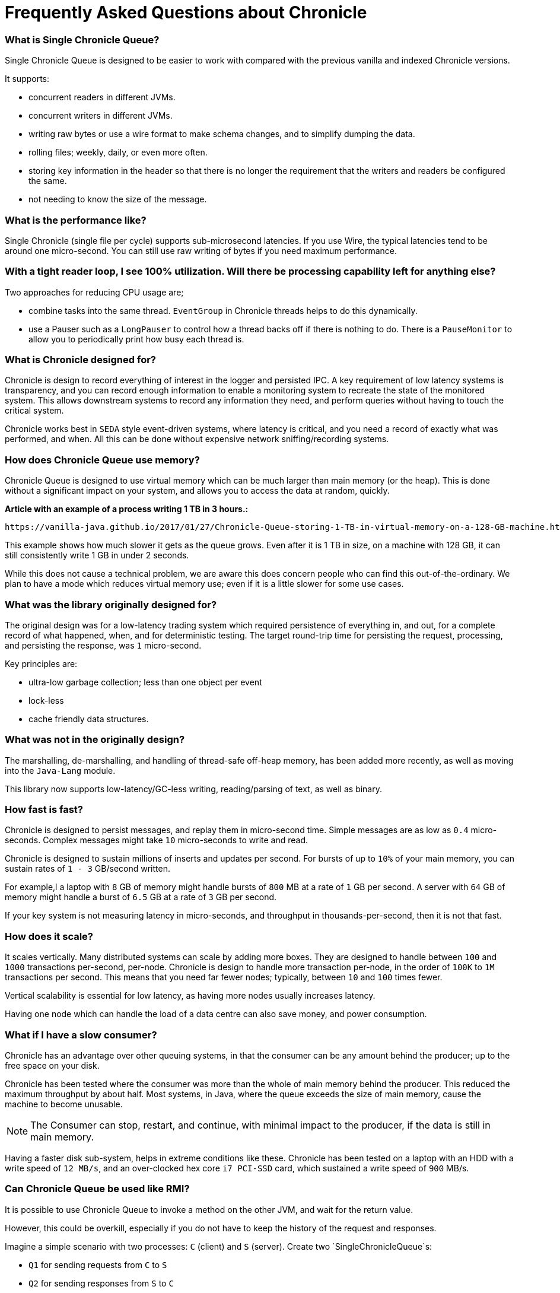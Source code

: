 = Frequently Asked Questions about Chronicle

=== What is Single Chronicle Queue?

Single Chronicle Queue is designed to be easier to work with compared with
the previous vanilla and indexed Chronicle versions.

It supports:

- concurrent readers in different JVMs.
- concurrent writers in different JVMs.
- writing raw bytes or use a wire format to make schema changes, and to simplify dumping the data.
- rolling files; weekly, daily, or even more often.
- storing key information in the header so that there is no longer the requirement that the writers and readers be configured the same.
- not needing to know the size of the message.

=== What is the performance like?

Single Chronicle (single file per cycle) supports sub-microsecond latencies. If you use Wire, the typical latencies tend to be around one micro-second.  You can still use raw writing of bytes if you need maximum performance.

=== With a tight reader loop, I see 100% utilization. Will there be processing capability left for anything else?

Two approaches for reducing CPU usage are;

 - combine tasks into the same thread. `EventGroup` in Chronicle threads helps to do this dynamically.
 - use a Pauser such as a `LongPauser` to control how a thread backs off if there is nothing to do.  There is a `PauseMonitor` to allow you to periodically print how busy each thread is.

=== What is Chronicle designed for?

Chronicle is design to record everything of interest in the logger and persisted IPC.
A key requirement of low latency systems is transparency, and you can record enough information to enable a monitoring system to recreate the state of the monitored system.  This allows downstream systems to record any information they need, and perform queries without having to touch the critical system.

Chronicle works best in `SEDA` style event-driven systems, where latency is critical, and you need a record of exactly what was performed, and  when. All this can be done without expensive network sniffing/recording systems.

=== How does Chronicle Queue use memory?

Chronicle Queue is designed to use virtual memory which can be much larger than main memory (or the heap). This is done without a significant impact on your system, and allows you to access the data at random, quickly.

*Article with an example of a process writing 1 TB in 3 hours.:*

 https://vanilla-java.github.io/2017/01/27/Chronicle-Queue-storing-1-TB-in-virtual-memory-on-a-128-GB-machine.html

This example shows how much slower it gets as the queue grows.
Even after it is 1 TB in size, on a machine with 128 GB, it can still consistently write 1 GB in under 2 seconds.

While this does not cause a technical problem, we are aware this does concern people who can find this out-of-the-ordinary. We plan to have a mode which reduces virtual memory use; even if it is a little slower for some use cases.

=== What was the library originally designed for?

The original design was for a low-latency trading system which required persistence of everything in, and out, for a complete record of
what happened, when, and for deterministic testing. The target round-trip time for persisting the request, processing, and persisting the response, was `1` micro-second.

Key principles are:

- ultra-low garbage collection; less than one object per event
- lock-less
- cache friendly data structures.

=== What was not in the originally design?

The marshalling, de-marshalling, and handling of thread-safe off-heap memory, has been added more recently, as well as moving into the `Java-Lang` module.

This library now supports low-latency/GC-less writing, reading/parsing of text, as well as binary.

===  How fast is fast?

Chronicle is designed to persist messages, and replay them in micro-second time.  Simple messages are as low as `0.4` micro-seconds.
Complex messages might take `10` micro-seconds to write and read.

Chronicle is designed to sustain millions of inserts and updates per second. For bursts of up to `10%` of your main memory, you can sustain rates of `1 - 3` GB/second written.

For example,l a laptop with `8` GB of memory might handle bursts of `800` MB at a rate of `1` GB per second.
A server with `64` GB of memory might handle a burst of `6.5` GB at a rate of `3` GB per second.

If your key system is not measuring latency in micro-seconds, and throughput in thousands-per-second, then it is not that fast.

=== How does it scale?

It scales vertically.  Many distributed systems can scale by adding more boxes.  They are designed to handle between `100` and `1000` transactions per-second, per-node.
Chronicle is design to handle more transaction per-node, in the order of `100K` to `1M` transactions per second.  This means that you need far fewer nodes; typically, between `10` and `100` times fewer.

Vertical scalability is essential for low latency, as having more nodes usually increases latency.

Having one node which can handle the load of a data centre can also save money, and power consumption.

=== What if I have a slow consumer?

Chronicle has an advantage over other queuing systems, in that the consumer can be any amount behind the producer; up to the free space on your disk.

Chronicle has been tested where the consumer was more than the whole of main memory behind the producer.  This reduced the maximum throughput by about half.
Most systems, in Java, where the queue exceeds the size of main memory, cause the machine to become unusable.

NOTE: The Consumer can stop, restart, and continue, with minimal impact to the producer, if the data is still in main memory.

Having a faster disk sub-system, helps in extreme conditions like these.
Chronicle has been tested on a laptop with an HDD with a write speed of `12 MB/s`, and an over-clocked hex core `i7 PCI-SSD` card, which sustained a write speed of `900` MB/s.

=== Can Chronicle Queue be used like RMI?

It is possible to use Chronicle Queue to invoke a method on the other JVM, and wait for the return value.

However, this could be overkill, especially if you do not have to keep the history of the request and responses.

Imagine a simple scenario with two processes: `C` (client) and `S` (server). Create two `SingleChronicleQueue`s:

- `Q1` for sending requests from `C` to `S`
- `Q2` for sending responses from `S` to `C`

The server has a thread that is polling (busy spin with back-off) on `Q1`. When it receives a request:

 - with `id=x` it does whatever is needed, and writes out response to `Q2`
 - with `id=x`. `C` polls `Q2` with some policy, and reads out responses as they appear. It uses the `id` to tie responses to requests.

The main task would be in devising a wire-level protocol for serialising your commands (equivalent to the method calls) from the client. This is application-specific, and can be done efficiently with the Chronicle tools.

Another issues to consider is what should the client do with the historical responses on startup? Some heartbeat systems so that the client knows that the server is alive. Archiving the old queues (`VanillaChronicle`) makes it easier, but at some cost.

For more details on how to do this https://vanilla-java.github.io/2016/03/23/Microservices-in-the-Chronicle-world-Part-1.html[read this series of posts]

=== What types of Excerpt are there?

Chronicle has three types of excerpt, each optimised for different purposes.

    ChronicleQueue queue = SingleChronicleQueueBuilder.binary(basePath).build();
    ExcerptAppender appender = queue.acquireAppender(); // sequential writes.
    ExcerptTailer tailer = queue.createTailer();       // sequential reads ideally, but random reads/write also possible.

=== How does writing work?

You can write using a try-with-resource block:

[source,java]
----
try (DocumentContext dc = wire.writingDocument(false)) {
    dc.wire().writeEventName("msg").text("Hello world");
}
----

You can write using a lambda which describes the message:

[source,java]
----
appender.writeDocument(wire -> wire.write(() -> "FirstName").text("Steve")
                                   .write(() -> "Surname").text("Jobs"));
----

For example. you may want to write different types of messages to a Chronicle queue, and process messages in consumers depending on their types. Chronicle Queue provides low level building blocks so that you can write any kind of message; it is up to you to choose the right data structure.

For example, you can prefix the data that you write to a Chronicle queue with a small header, and some meta-data. You can then use it as a discriminator for data processing.

You can also write/read a generic object. This will be slightly slower than using your own schema, but is it a simple way to always read the type you wrote.


=== How does reading work?

When you read an excerpt, it first checks that the index entry is there; the last thing that was written.

[source,java]
----
try (DocumentContext context = tailer.readingDocument()) {
    if (context.isPresent()) {
        Type t = tailer.read(() -> "message").object(Type.class);
        process(t);
    }
}
----

=== How is disk space managed?
A key assumption is that disk space is cheap, or at least it should be.  Some organizations have unrealistic internal charging rates,
but you should be able to get `100` GB for about one hour of your time.  This assumes retail costs for disks compared with minimum wage.
The organizational cost of disk is often `10-100x` the real cost, but so is your cost to the business.

In essence, disk space should be cheap, and you can record between a week and a month of continuous data, on one cheap drive.

Never the less, there is less maintenance overhead if the Chronicle logs rotate themselves, and there is work being done to implement this for Chronicle 2.1. Initially, Chronicle files will be rotated when they reach a specific number of entries.

=== I want to use Chronicle as an off-heap cache. What do I do?

Chronicle Queue is designed for replay.  While it can be used as an off-heap persisted cache, it does not do this very easily.
Chronicle Map is likely to be a better choice for this requirement.

== Thread safety

=== Can I have multiple readers?

A given Chronicle queue can safely have many readers, both inside and outside of the process creating it.

To have multiple readers of a Chronicle queue, you should generally create a new Chronicle queue per-reader, pointing at the same underlying journal. On each of these Chronicle queues, you will call `createTailer` and get a new tailer that can be used to read it. These tailers should never be shared.
A less performant option, is to share a single Chronicle queue and tailer, and lock access with synchronized or `ReentrantLock`. Only one tailer should ever be active at the same time.

=== Can I have multiple writers?

You can have any number of writers. However, you may get higher throughput if you have only one writer at a time. Having multiple writers increases contention, but works as you would expect.

== Replication

=== Does Chronicle Queue support replication?

Replication features are availabler in Chronicle Queue Enterprise.  Replication supports:

- replication of a single master to multiple slave nodes.
- writers can wait for replication to be acknowledged.
- readers can wait to only read acknowledged messages.
- throttling and traffic shaping.

=== Does Chronicle Queue support UDP replication?

No. Chronicle Queue is designed to be both reliable and deterministic.  UDP is not designed for this.  A hybrid UDP/TCP system is possible in the future.

=== How do I know the consumer is up to date?

For the tailer, either replicated or notreplicated, you can assume you are up-to-date when either `isPresent()` is `false`, or your read method returns `false`


=== Can records be updated?

They can be updated at any time, but you lose any event-driven notification to readers at this point.
It might be practical to have multiple Chronicle queues; one which stores large updated records, and another for small notifications.

=== I want to store large messages; what is the limit?

The limit is about `1` GB, as of Chronicle 4.x.
The practical limit without tuning the configuration is about `16` MB.
At this point you get significant inefficiencies, unless you increase the data allocation chunk size.

=== I get an exception writing an excerpt. What does this mean?

The message will be lost, and it is truncated.

=== I get an exception attempting to read an excerpt. What does this mean?

Most likely your read code does not match your write code. Using Wire means it can handle changes to fields, and to data types, transparently.

=== How does the byte order work with replication?

The byte order does not change with replication.  This means that it will work best in byte-endian homogeneous systems such as Windows/Linux x86/x64/ARM. Chronicle may support changing the byte order in future.

=== Does Chronicle support other serialization libraries?

Chronicle Queue supports `CharSequence`, `Appendable`, `OutputStream` and `InputStream` APIs.  It also has a fast copy to/from a `byte[]` and `ByteBuffer`.

Chronicle Queue is designed to be faster 'with persistence' than other serialization libraries are even 'without persistence'. Chronicle Queue supports `YAML`, `JSON`, `Binary YAML`, and `CSV`.
To date, we have not found a faster library for serialization without a standardized format. Chronicle does not yet support `XML`.

Where `XML` is needed downstream, we suggest writing in binary format, and have the reader incur the overhead of the conversion, rather than slow down the producer.

=== Does Chronicle support a synchronous mode?

Chronicle Queue v4.x does not currently support a synchronous mode.  The best approach is to wait for a replicated message to be acknowledged.

=== Can Chronicle Queue compete with Spark in this domain?

To our knowledge, Spark Streaming is designed for real-time, but is looking to support a much lower message rate, and does not attempt to be ultra-low GC (minor GC less than once a day).  We have not heard of any one using Spark in the core of a trading system. It tends to be used for downstream monitoring and reporting.

=== It seems that you have some clients that use Chronicle Queue for Big Data style problems.

Our largest Chronicle Queue client pulls in up to `100` TB into a single JVM using an earlier version of Chronicle Queue.

=== Could you please us more about the way they use Chronicle Queue?

Chronicle Queue is compelling as it uses a no-flow control model.
Chronicle Queue is designed to not slow down the producer if you have a slow consumer. Instead, you need to give it plenty of disk space as a buffer.  Disk space is cheaper than main memory, and is cheaper than heap space. You can buy a system with multiple `16` TB SSD drives today. No one would consider having a JVM heap with `100` TB.

A couple of prime examples are

- Market data consumers. You cannot use flow control with an exchange.
- Compliance.  It Is something you have to have, but systems which send data to compliance, never want to be slowed down by it.

=== In Chronicle Queue v4, will an error such as `IllegalStateException` appear when there is a high number of messages to write?

Chronicle Queue v4+ does not have the limitation of using just one thread. It supports any number of threads, with a single file per cycle.

=== What is the recommended pattern to implement an event listener?

The recommended pattern for implementing a listener pattern, is to use the `methodReader`/`methodWriter` which can also take care of timestamps when.

For example, you may want a built-in Chronicle queue mechanism for asynchronous 'appender -> tailer' notifications, where, upon receipt of a notification event, a given tailer is guaranteed to have at least one entry posted by appender ready for read.
For the tailer, the only way it knows there is a message, is by reading/polling the end of the queue. If the appender and tailer are in
the same process, you can use a different mechanism of your choice.

We would suggest you read these https://vanilla-java.github.io/tag/Microservices/ from the bottom up starting with part `1`.

=== What would cause Chronicle Queue to segfault?

It could be a race condition. When a memory mapping is truly freed, it cannot be accessed, or it will trigger a segmentation fault.
The reason to suspect this, is that it should be free on a roll from one cycle to the next.


'''
<<../README.adoc#,Back to ReadMe>>
